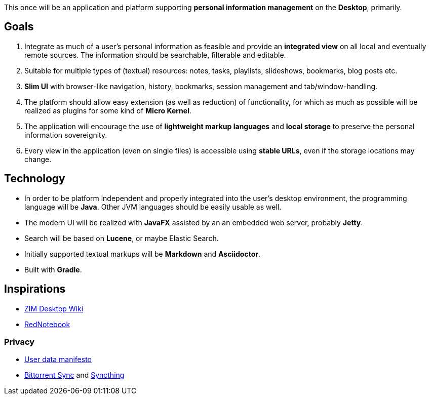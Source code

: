 This once will be an application and platform supporting *personal information management* on the *Desktop*, primarily.

== Goals

. Integrate as much of a user's personal information as feasible and provide an *integrated view* on all local and eventually remote sources.
The information should be searchable, filterable and editable.
. Suitable for multiple types of (textual) resources: notes, tasks, playlists, slideshows, bookmarks, blog posts etc.
. *Slim UI* with browser-like navigation, history, bookmarks, session management and tab/window-handling.
. The platform should allow easy extension (as well as reduction) of functionality, for which as much as possible will be realized as plugins for some kind of *Micro Kernel*.
. The application will encourage the use of *lightweight markup languages* and *local storage* to preserve the personal information sovereignity.
. Every view in the application (even on single files) is accessible using *stable URLs*, even if the storage locations may change.

== Technology

* In order to be platform independent and properly integrated into the user's desktop environment, the programming language will be *Java*. Other JVM languages should be easily usable as well.
* The modern UI will be realized with *JavaFX* assisted by an an embedded web server, probably *Jetty*.
* Search will be based on *Lucene*, or maybe Elastic Search.
* Initially supported textual markups will be *Markdown* and *Asciidoctor*.
* Built with *Gradle*.

== Inspirations

* http://zim-wiki.org/[ZIM Desktop Wiki]
* http://rednotebook.sourceforge.net/[RedNotebook]

=== Privacy
* https://userdatamanifesto.org/[User data manifesto]
* http://www.bittorrent.com/intl/de/sync[Bittorrent Sync] and https://syncthing.net/[Syncthing]
